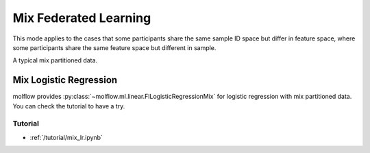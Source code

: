Mix Federated Learning
======================

This mode applies to the cases that some participants share the same sample ID space but differ in feature space,
where some participants share the same feature space but different in sample.

A typical mix partitioned data.

.. image:: ../../developer/algorithm/resources/mix_data.png


Mix Logistic Regression
-----------------------

molflow provides :py:class:`~molflow.ml.linear.FlLogisticRegressionMix` for logistic regression with mix partitioned data.
You can check the tutorial to have a try.

Tutorial
~~~~~~~~

- :ref:`/tutorial/mix_lr.ipynb`

